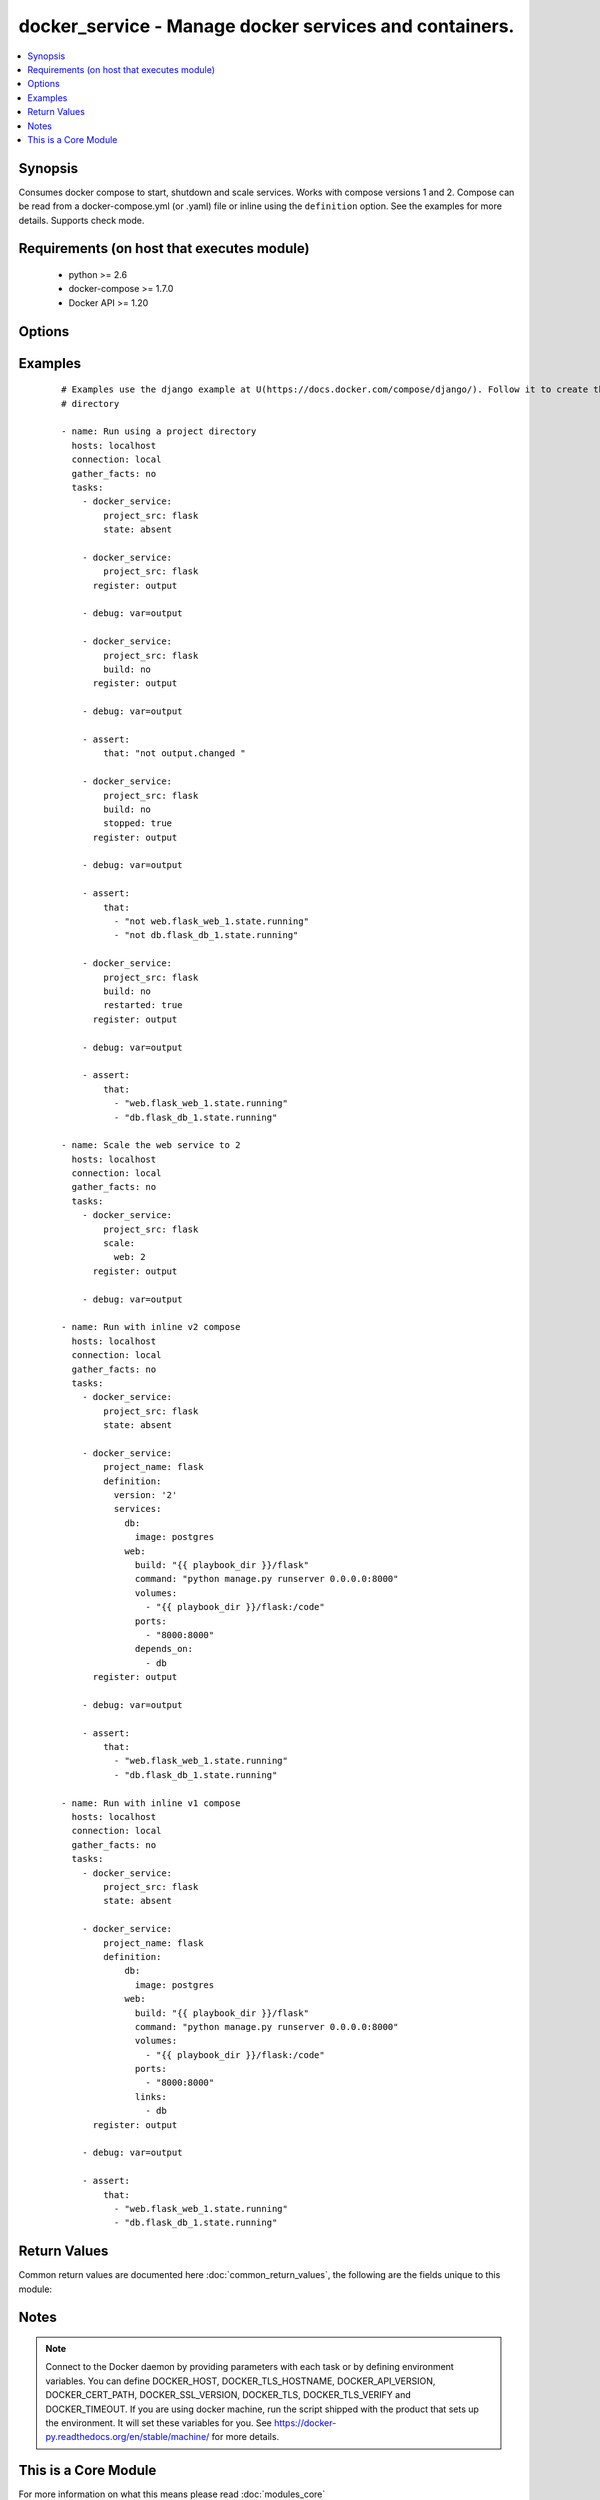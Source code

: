 .. _docker_service:


docker_service - Manage docker services and containers.
+++++++++++++++++++++++++++++++++++++++++++++++++++++++

.. versionadded:: 2.1


.. contents::
   :local:
   :depth: 1


Synopsis
--------

Consumes docker compose to start, shutdown and scale services.
Works with compose versions 1 and 2.
Compose can be read from a docker-compose.yml (or .yaml) file or inline using the ``definition`` option.
See the examples for more details.
Supports check mode.


Requirements (on host that executes module)
-------------------------------------------

  * python >= 2.6
  * docker-compose >= 1.7.0
  * Docker API >= 1.20


Options
-------

.. raw:: html

    <table border=1 cellpadding=4>
    <tr>
    <th class="head">parameter</th>
    <th class="head">required</th>
    <th class="head">default</th>
    <th class="head">choices</th>
    <th class="head">comments</th>
    </tr>
            <tr>
    <td>api_version<br/><div style="font-size: small;"></div></td>
    <td>no</td>
    <td>default provided by docker-py</td>
        <td><ul></ul></td>
        <td><div>The version of the Docker API running on the Docker Host. Defaults to the latest version of the API supported by docker-py.</div></br>
        <div style="font-size: small;">aliases: docker_api_version<div></td></tr>
            <tr>
    <td>build<br/><div style="font-size: small;"></div></td>
    <td>no</td>
    <td>True</td>
        <td><ul><li>yes</li><li>no</li></ul></td>
        <td><div>Whether or not to build images before starting containers.</div><div>Missing images will always be built.</div><div>If an image is present and <code>build</code> is false, the image will not be built.</div><div>If an image is present and <code>build</code> is true, the image will be built.</div></td></tr>
            <tr>
    <td>cacert_path<br/><div style="font-size: small;"></div></td>
    <td>no</td>
    <td></td>
        <td><ul></ul></td>
        <td><div>Use a CA certificate when performing server verification by providing the path to a CA certificate file.</div></br>
        <div style="font-size: small;">aliases: tls_ca_cert<div></td></tr>
            <tr>
    <td>cert_path<br/><div style="font-size: small;"></div></td>
    <td>no</td>
    <td></td>
        <td><ul></ul></td>
        <td><div>Path to the client's TLS certificate file.</div></br>
        <div style="font-size: small;">aliases: tls_client_cert<div></td></tr>
            <tr>
    <td>debug<br/><div style="font-size: small;"></div></td>
    <td>no</td>
    <td></td>
        <td><ul><li>yes</li><li>no</li></ul></td>
        <td><div>Include <em>actions</em> in the return values.</div></td></tr>
            <tr>
    <td>definition<br/><div style="font-size: small;"></div></td>
    <td>no</td>
    <td></td>
        <td><ul></ul></td>
        <td><div>Provide docker-compose yaml describing one or more services, networks and volumes.</div><div>Mutually exclusive with <code>project_src</code> and <code>project_files</code>.</div></td></tr>
            <tr>
    <td>dependencies<br/><div style="font-size: small;"></div></td>
    <td>no</td>
    <td>True</td>
        <td><ul><li>yes</li><li>no</li></ul></td>
        <td><div>When <code>state</code> is <em>present</em> specify whether or not to include linked services.</div></td></tr>
            <tr>
    <td>docker_host<br/><div style="font-size: small;"></div></td>
    <td>no</td>
    <td>unix://var/run/docker.sock</td>
        <td><ul></ul></td>
        <td><div>The URL or Unix socket path used to connect to the Docker API. To connect to a remote host, provide the TCP connection string. For example, 'tcp://192.168.99.100:2376'. If TLS is used to encrypt the connection, the module will automatically replace 'tcp' in the connection URL with 'https'.</div></br>
        <div style="font-size: small;">aliases: docker_url<div></td></tr>
            <tr>
    <td>files<br/><div style="font-size: small;"></div></td>
    <td>no</td>
    <td></td>
        <td><ul></ul></td>
        <td><div>List of file names relative to <code>project_src</code>. Overrides docker-compose.yml or docker-compose.yaml.</div><div>Files are loaded and merged in the order given.</div></td></tr>
            <tr>
    <td>hostname_check<br/><div style="font-size: small;"></div></td>
    <td>no</td>
    <td></td>
        <td><ul><li>yes</li><li>no</li></ul></td>
        <td><div>Whether or not to check the Docker daemon's hostname against the name provided in the client certificate.</div></td></tr>
            <tr>
    <td>key_path<br/><div style="font-size: small;"></div></td>
    <td>no</td>
    <td></td>
        <td><ul></ul></td>
        <td><div>Path to the client's TLS key file.</div></br>
        <div style="font-size: small;">aliases: tls_client_key<div></td></tr>
            <tr>
    <td>project_name<br/><div style="font-size: small;"></div></td>
    <td>no</td>
    <td></td>
        <td><ul></ul></td>
        <td><div>Provide a project name. If not provided, the project name is taken from the basename of <code>project_src</code>.</div><div>Required when no <code>definition</code> is provided.</div></td></tr>
            <tr>
    <td>project_src<br/><div style="font-size: small;"></div></td>
    <td>no</td>
    <td></td>
        <td><ul></ul></td>
        <td><div>Path to a directory containing a docker-compose.yml or docker-compose.yaml file.</div><div>Mutually exclusive with <code>definition</code>.</div><div>Required when no <code>definition</code> is provided.</div></td></tr>
            <tr>
    <td>recreate<br/><div style="font-size: small;"></div></td>
    <td>no</td>
    <td>smart</td>
        <td><ul><li>always</li><li>never</li><li>smart</li></ul></td>
        <td><div>By default containers will be recreated when their configuration differs from the service definition.</div><div>Setting to <em>never</em> ignores configuration differences and leaves existing containers unchanged.</div><div>Setting to <em>always</em> forces recreation of all existing containers.</div></td></tr>
            <tr>
    <td>remove_images<br/><div style="font-size: small;"></div></td>
    <td>no</td>
    <td></td>
        <td><ul></ul></td>
        <td><div>Use with state <em>absent</em> to remove the all images or only local images.</div></td></tr>
            <tr>
    <td>remove_volumes<br/><div style="font-size: small;"></div></td>
    <td>no</td>
    <td></td>
        <td><ul><li>yes</li><li>no</li></ul></td>
        <td><div>Use with state <em>absent</em> to remove data volumes.</div></td></tr>
            <tr>
    <td>restarted<br/><div style="font-size: small;"></div></td>
    <td>no</td>
    <td></td>
        <td><ul><li>yes</li><li>no</li></ul></td>
        <td><div>Use with state <em>present</em> to restart all containers.</div></td></tr>
            <tr>
    <td>scale<br/><div style="font-size: small;"></div></td>
    <td>no</td>
    <td></td>
        <td><ul></ul></td>
        <td><div>When <code>sate</code> is <em>present</em> scale services. Provide a dictionary of key/value pairs where the key is the name of the service and the value is an integer count for the number of containers.</div></td></tr>
            <tr>
    <td>services<br/><div style="font-size: small;"></div></td>
    <td>no</td>
    <td></td>
        <td><ul></ul></td>
        <td><div>When <code>state</code> is <em>present</em> run <em>docker-compose up</em> on a subset of services.</div></td></tr>
            <tr>
    <td>ssl_version<br/><div style="font-size: small;"></div></td>
    <td>no</td>
    <td>1.0</td>
        <td><ul></ul></td>
        <td><div>Provide a valid SSL version number. Default value determined by docker-py, currently 1.0.</div></td></tr>
            <tr>
    <td>state<br/><div style="font-size: small;"></div></td>
    <td>no</td>
    <td>present</td>
        <td><ul><li>absent</li><li>present</li></ul></td>
        <td><div>Desired state of the project.</div><div>Specifying <em>present</em> is the same as running <em>docker-compose up</em>.</div><div>Specifying <em>absent</em> is the same as running <em>docker-compose down</em>.</div></td></tr>
            <tr>
    <td>stopped<br/><div style="font-size: small;"></div></td>
    <td>no</td>
    <td></td>
        <td><ul><li>yes</li><li>no</li></ul></td>
        <td><div>Use with state <em>present</em> to leave the containers in an exited or non-running state.</div></td></tr>
            <tr>
    <td>timeout<br/><div style="font-size: small;"></div></td>
    <td>no</td>
    <td>60</td>
        <td><ul></ul></td>
        <td><div>The maximum amount of time in seconds to wait on a response from the API.</div></td></tr>
            <tr>
    <td>tls<br/><div style="font-size: small;"></div></td>
    <td>no</td>
    <td></td>
        <td><ul></ul></td>
        <td><div>Secure the connection to the API by using TLS without verifying the authenticity of the Docker host server.</div></td></tr>
            <tr>
    <td>tls_hostname<br/><div style="font-size: small;"></div></td>
    <td>no</td>
    <td>localhost</td>
        <td><ul></ul></td>
        <td><div>When verifying the authenticity of the Docker Host server, provide the expected name of the server.</div></td></tr>
            <tr>
    <td>tls_verify<br/><div style="font-size: small;"></div></td>
    <td>no</td>
    <td></td>
        <td><ul></ul></td>
        <td><div>Secure the connection to the API by using TLS and verifying the authenticity of the Docker host server.</div></td></tr>
        </table>
    </br>



Examples
--------

 ::

    # Examples use the django example at U(https://docs.docker.com/compose/django/). Follow it to create the flask
    # directory
    
    - name: Run using a project directory
      hosts: localhost
      connection: local
      gather_facts: no
      tasks:
        - docker_service:
            project_src: flask
            state: absent
    
        - docker_service:
            project_src: flask
          register: output
    
        - debug: var=output
    
        - docker_service:
            project_src: flask
            build: no
          register: output
    
        - debug: var=output
    
        - assert:
            that: "not output.changed "
    
        - docker_service:
            project_src: flask
            build: no
            stopped: true
          register: output
    
        - debug: var=output
    
        - assert:
            that:
              - "not web.flask_web_1.state.running"
              - "not db.flask_db_1.state.running"
    
        - docker_service:
            project_src: flask
            build: no
            restarted: true
          register: output
    
        - debug: var=output
    
        - assert:
            that:
              - "web.flask_web_1.state.running"
              - "db.flask_db_1.state.running"
    
    - name: Scale the web service to 2
      hosts: localhost
      connection: local
      gather_facts: no
      tasks:
        - docker_service:
            project_src: flask
            scale:
              web: 2
          register: output
    
        - debug: var=output
    
    - name: Run with inline v2 compose
      hosts: localhost
      connection: local
      gather_facts: no
      tasks:
        - docker_service:
            project_src: flask
            state: absent
    
        - docker_service:
            project_name: flask
            definition:
              version: '2'
              services:
                db:
                  image: postgres
                web:
                  build: "{{ playbook_dir }}/flask"
                  command: "python manage.py runserver 0.0.0.0:8000"
                  volumes:
                    - "{{ playbook_dir }}/flask:/code"
                  ports:
                    - "8000:8000"
                  depends_on:
                    - db
          register: output
    
        - debug: var=output
    
        - assert:
            that:
              - "web.flask_web_1.state.running"
              - "db.flask_db_1.state.running"
    
    - name: Run with inline v1 compose
      hosts: localhost
      connection: local
      gather_facts: no
      tasks:
        - docker_service:
            project_src: flask
            state: absent
    
        - docker_service:
            project_name: flask
            definition:
                db:
                  image: postgres
                web:
                  build: "{{ playbook_dir }}/flask"
                  command: "python manage.py runserver 0.0.0.0:8000"
                  volumes:
                    - "{{ playbook_dir }}/flask:/code"
                  ports:
                    - "8000:8000"
                  links:
                    - db
          register: output
    
        - debug: var=output
    
        - assert:
            that:
              - "web.flask_web_1.state.running"
              - "db.flask_db_1.state.running"

Return Values
-------------

Common return values are documented here :doc:`common_return_values`, the following are the fields unique to this module:

.. raw:: html

    <table border=1 cellpadding=4>
    <tr>
    <th class="head">name</th>
    <th class="head">description</th>
    <th class="head">returned</th>
    <th class="head">type</th>
    <th class="head">sample</th>
    </tr>

        <tr>
        <td> service </td>
        <td> Name of the service. </td>
        <td align=center> success </td>
        <td align=center> complex </td>
        <td align=center>  </td>
    </tr>
            <tr>
        <td> actions </td>
        <td> Provides the actions to be taken on each service as determined by compose. </td>
        <td align=center> when in check mode or I(debug) true </td>
        <td align=center> complex </td>
        <td align=center>  </td>
    </tr>
        
    </table>
    </br></br>

Notes
-----

.. note:: Connect to the Docker daemon by providing parameters with each task or by defining environment variables. You can define DOCKER_HOST, DOCKER_TLS_HOSTNAME, DOCKER_API_VERSION, DOCKER_CERT_PATH, DOCKER_SSL_VERSION, DOCKER_TLS, DOCKER_TLS_VERIFY and DOCKER_TIMEOUT. If you are using docker machine, run the script shipped with the product that sets up the environment. It will set these variables for you. See https://docker-py.readthedocs.org/en/stable/machine/ for more details.


    
This is a Core Module
---------------------

For more information on what this means please read :doc:`modules_core`

    
For help in developing on modules, should you be so inclined, please read :doc:`community`, :doc:`developing_test_pr` and :doc:`developing_modules`.

